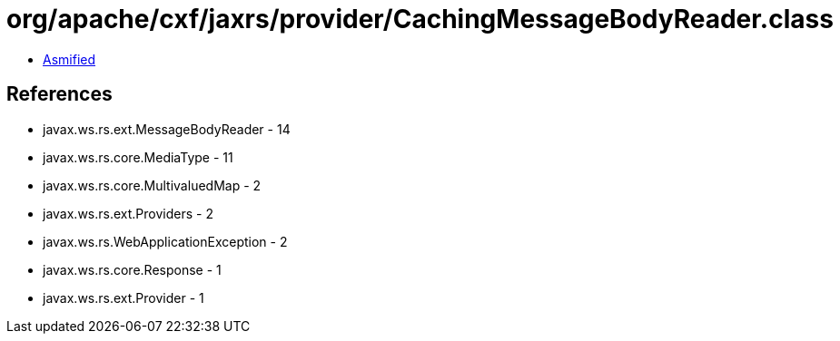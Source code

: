= org/apache/cxf/jaxrs/provider/CachingMessageBodyReader.class

 - link:CachingMessageBodyReader-asmified.java[Asmified]

== References

 - javax.ws.rs.ext.MessageBodyReader - 14
 - javax.ws.rs.core.MediaType - 11
 - javax.ws.rs.core.MultivaluedMap - 2
 - javax.ws.rs.ext.Providers - 2
 - javax.ws.rs.WebApplicationException - 2
 - javax.ws.rs.core.Response - 1
 - javax.ws.rs.ext.Provider - 1
